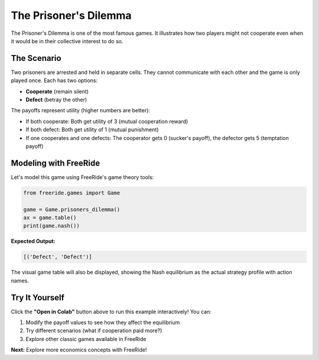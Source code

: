 The Prisoner's Dilemma
======================

.. raw:: html

   <div style="margin-bottom: 1rem;">
     <a href="https://colab.research.google.com/github/alexanderthclark/FreeRide/blob/main/docs/notebooks/prisoners_dilemma.ipynb" target="_blank">
       <img src="https://colab.research.google.com/assets/colab-badge.svg" alt="Open In Colab" style="margin-right: 10px;"/>
     </a>
     <a href="../notebooks/prisoners_dilemma.ipynb" download>
       <img src="https://img.shields.io/badge/Download-Notebook-blue?style=flat&logo=jupyter" alt="Download Notebook"/>
     </a>
   </div>

The Prisoner's Dilemma is one of the most famous games. It illustrates how two 
players might not cooperate even when it would be in their collective interest to do so.

The Scenario
------------

Two prisoners are arrested and held in separate cells. They cannot communicate with each other and the game is only played once. 
Each has two options:

- **Cooperate** (remain silent)  
- **Defect** (betray the other)

The payoffs represent utility (higher numbers are better):

- If both cooperate: Both get utility of 3 (mutual cooperation reward)
- If both defect: Both get utility of 1 (mutual punishment)  
- If one cooperates and one defects: The cooperator gets 0 (sucker's payoff), the defector gets 5 (temptation payoff)

Modeling with FreeRide
----------------------

Let's model this game using FreeRide's game theory tools:

.. code-block:: python

   from freeride.games import Game

   game = Game.prisoners_dilemma()
   ax = game.table()
   print(game.nash())

**Expected Output:**

.. code-block:: text

   [('Defect', 'Defect')]

The visual game table will also be displayed, showing the Nash equilibrium as the actual 
strategy profile with action names.

.. image:: game_table.svg
   :alt: Prisoner's Dilemma game table showing payoffs and Nash equilibrium
   :align: center
   :width: 400px


Try It Yourself
---------------

Click the **"Open in Colab"** button above to run this example interactively! You can:

1. Modify the payoff values to see how they affect the equilibrium
2. Try different scenarios (what if cooperation paid more?)
3. Explore other classic games available in FreeRide

**Next:** Explore more economics concepts with FreeRide!
